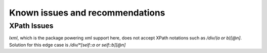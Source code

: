 Known issues and recommendations
################################

XPath Issues
************

`lxml`, which is the package powering xml support here, does not accept XPath notations such as `/div/(a or b)[@n]`. Solution for this edge case is `/div/*[self::a or self::b][@n]`